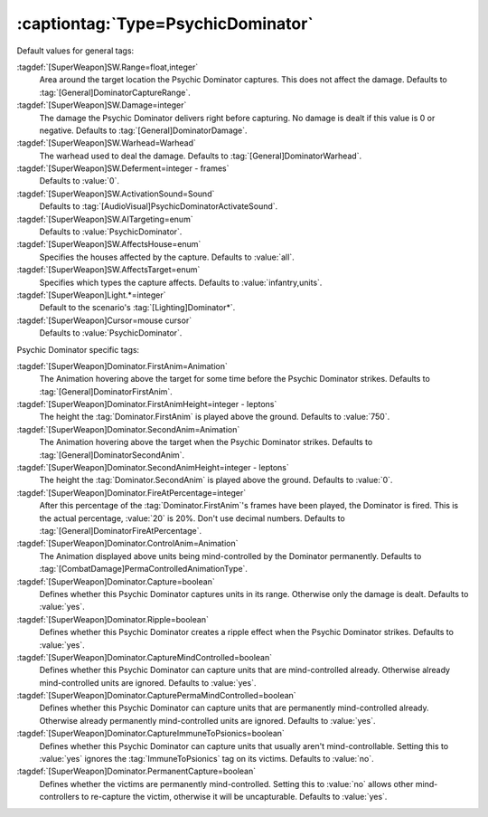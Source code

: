 :captiontag:`Type=PsychicDominator`
```````````````````````````````````

Default values for general tags:

:tagdef:`[SuperWeapon]SW.Range=float,integer`
  Area around the target location the Psychic Dominator captures. This does not
  affect the damage. Defaults to :tag:`[General]DominatorCaptureRange`.
:tagdef:`[SuperWeapon]SW.Damage=integer`
  The damage the Psychic Dominator delivers right before capturing. No damage is
  dealt if this value is 0 or negative. Defaults to
  :tag:`[General]DominatorDamage`.
:tagdef:`[SuperWeapon]SW.Warhead=Warhead`
  The warhead used to deal the damage. Defaults to
  :tag:`[General]DominatorWarhead`.
:tagdef:`[SuperWeapon]SW.Deferment=integer - frames`
  Defaults to :value:`0`.
:tagdef:`[SuperWeapon]SW.ActivationSound=Sound`
  Defaults to :tag:`[AudioVisual]PsychicDominatorActivateSound`.
:tagdef:`[SuperWeapon]SW.AITargeting=enum`
  Defaults to :value:`PsychicDominator`.
:tagdef:`[SuperWeapon]SW.AffectsHouse=enum`
  Specifies the houses affected by the capture. Defaults to :value:`all`.
:tagdef:`[SuperWeapon]SW.AffectsTarget=enum`
  Specifies which types the capture affects. Defaults to
  :value:`infantry,units`.
:tagdef:`[SuperWeapon]Light.*=integer`
  Default to the scenario's :tag:`[Lighting]Dominator*`.
:tagdef:`[SuperWeapon]Cursor=mouse cursor`
  Defaults to :value:`PsychicDominator`.


Psychic Dominator specific tags:

:tagdef:`[SuperWeapon]Dominator.FirstAnim=Animation`
  The Animation hovering above the target for some time before the Psychic
  Dominator strikes. Defaults to :tag:`[General]DominatorFirstAnim`.
:tagdef:`[SuperWeapon]Dominator.FirstAnimHeight=integer - leptons`
  The height the :tag:`Dominator.FirstAnim` is played above the ground. Defaults
  to :value:`750`.
:tagdef:`[SuperWeapon]Dominator.SecondAnim=Animation`
  The Animation hovering above the target when the Psychic Dominator strikes.
  Defaults to :tag:`[General]DominatorSecondAnim`.
:tagdef:`[SuperWeapon]Dominator.SecondAnimHeight=integer - leptons`
  The height the :tag:`Dominator.SecondAnim` is played above the ground.
  Defaults to :value:`0`.
:tagdef:`[SuperWeapon]Dominator.FireAtPercentage=integer`
  After this percentage of the :tag:`Dominator.FirstAnim`'s frames have been
  played, the Dominator is fired. This is the actual percentage, :value:`20` is
  20%. Don't use decimal numbers. Defaults to
  :tag:`[General]DominatorFireAtPercentage`.
:tagdef:`[SuperWeapon]Dominator.ControlAnim=Animation`
  The Animation displayed above units being mind-controlled by the Dominator
  permanently. Defaults to :tag:`[CombatDamage]PermaControlledAnimationType`.
:tagdef:`[SuperWeapon]Dominator.Capture=boolean`
  Defines whether this Psychic Dominator captures units in its range. Otherwise
  only the damage is dealt. Defaults to :value:`yes`.
:tagdef:`[SuperWeapon]Dominator.Ripple=boolean`
  Defines whether this Psychic Dominator creates a ripple effect when the
  Psychic Dominator strikes. Defaults to :value:`yes`.
:tagdef:`[SuperWeapon]Dominator.CaptureMindControlled=boolean`
  Defines whether this Psychic Dominator can capture units that are
  mind-controlled already. Otherwise already mind-controlled units are ignored.
  Defaults to :value:`yes`.
:tagdef:`[SuperWeapon]Dominator.CapturePermaMindControlled=boolean`
  Defines whether this Psychic Dominator can capture units that are permanently
  mind-controlled already. Otherwise already permanently mind-controlled units
  are ignored. Defaults to :value:`yes`.
:tagdef:`[SuperWeapon]Dominator.CaptureImmuneToPsionics=boolean`
  Defines whether this Psychic Dominator can capture units that usually aren't
  mind-controllable. Setting this to :value:`yes` ignores the
  :tag:`ImmuneToPsionics` tag on its victims. Defaults to :value:`no`.
:tagdef:`[SuperWeapon]Dominator.PermanentCapture=boolean`
  Defines whether the victims are permanently mind-controlled. Setting this to
  :value:`no` allows other mind-controllers to re-capture the victim, otherwise
  it will be uncapturable. Defaults to :value:`yes`.


.. versionadded:: 0.2
